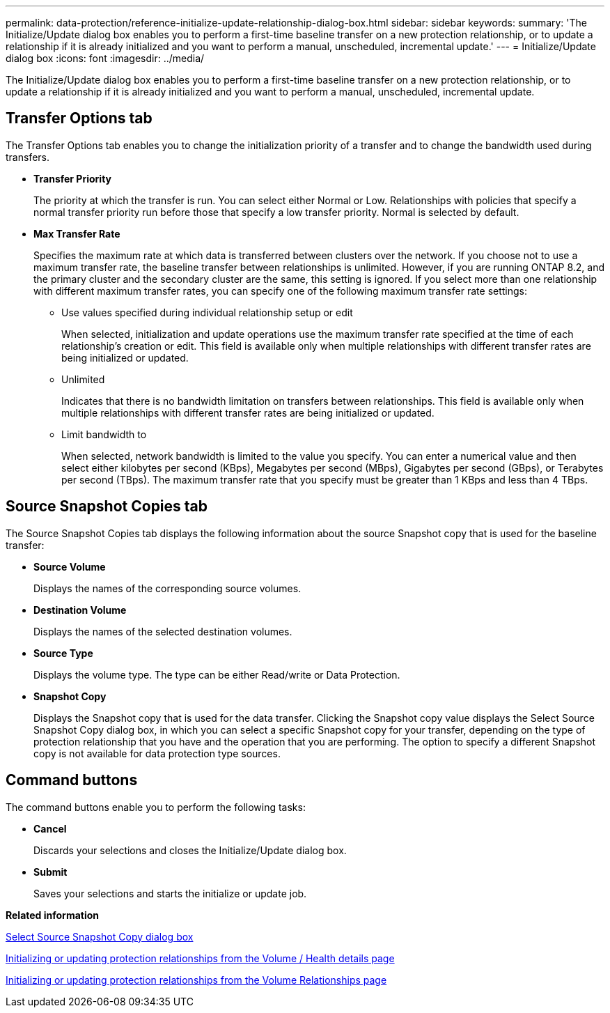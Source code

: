 ---
permalink: data-protection/reference-initialize-update-relationship-dialog-box.html
sidebar: sidebar
keywords: 
summary: 'The Initialize/Update dialog box enables you to perform a first-time baseline transfer on a new protection relationship, or to update a relationship if it is already initialized and you want to perform a manual, unscheduled, incremental update.'
---
= Initialize/Update dialog box
:icons: font
:imagesdir: ../media/

[.lead]
The Initialize/Update dialog box enables you to perform a first-time baseline transfer on a new protection relationship, or to update a relationship if it is already initialized and you want to perform a manual, unscheduled, incremental update.

== Transfer Options tab

The Transfer Options tab enables you to change the initialization priority of a transfer and to change the bandwidth used during transfers.

* *Transfer Priority*
+
The priority at which the transfer is run. You can select either Normal or Low. Relationships with policies that specify a normal transfer priority run before those that specify a low transfer priority. Normal is selected by default.

* *Max Transfer Rate*
+
Specifies the maximum rate at which data is transferred between clusters over the network. If you choose not to use a maximum transfer rate, the baseline transfer between relationships is unlimited. However, if you are running ONTAP 8.2, and the primary cluster and the secondary cluster are the same, this setting is ignored. If you select more than one relationship with different maximum transfer rates, you can specify one of the following maximum transfer rate settings:

 ** Use values specified during individual relationship setup or edit
+
When selected, initialization and update operations use the maximum transfer rate specified at the time of each relationship's creation or edit. This field is available only when multiple relationships with different transfer rates are being initialized or updated.

 ** Unlimited
+
Indicates that there is no bandwidth limitation on transfers between relationships. This field is available only when multiple relationships with different transfer rates are being initialized or updated.

 ** Limit bandwidth to
+
When selected, network bandwidth is limited to the value you specify. You can enter a numerical value and then select either kilobytes per second (KBps), Megabytes per second (MBps), Gigabytes per second (GBps), or Terabytes per second (TBps). The maximum transfer rate that you specify must be greater than 1 KBps and less than 4 TBps.

== Source Snapshot Copies tab

The Source Snapshot Copies tab displays the following information about the source Snapshot copy that is used for the baseline transfer:

* *Source Volume*
+
Displays the names of the corresponding source volumes.

* *Destination Volume*
+
Displays the names of the selected destination volumes.

* *Source Type*
+
Displays the volume type. The type can be either Read/write or Data Protection.

* *Snapshot Copy*
+
Displays the Snapshot copy that is used for the data transfer. Clicking the Snapshot copy value displays the Select Source Snapshot Copy dialog box, in which you can select a specific Snapshot copy for your transfer, depending on the type of protection relationship that you have and the operation that you are performing. The option to specify a different Snapshot copy is not available for data protection type sources.

== Command buttons

The command buttons enable you to perform the following tasks:

* *Cancel*
+
Discards your selections and closes the Initialize/Update dialog box.

* *Submit*
+
Saves your selections and starts the initialize or update job.

*Related information*

xref:reference-select-source-snapshot-copy-dialog-box.adoc[Select Source Snapshot Copy dialog box]

xref:task-initializing-or-updating-protection-relationships-from-the-health-volume-details-page.adoc[Initializing or updating protection relationships from the Volume / Health details page]

xref:task-initializing-or-updating-protection-relationships.adoc[Initializing or updating protection relationships from the Volume Relationships page]
